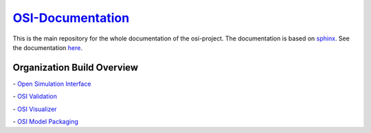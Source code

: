 `OSI-Documentation <https://opensimulationinterface.github.io/osi-documentation/>`_
======================================================================================

.. image:: https://travis-ci.org/OpenSimulationInterface/osi-documentation.svg?branch=master
    :target: https://travis-ci.org/OpenSimulationInterface/osi-documentation

This is the main repository for the whole documentation of the osi-project. 
The documentation is based on `sphinx <https://www.sphinx-doc.org/en/master/>`_. See the documentation `here <https://opensimulationinterface.github.io/osi-documentation/>`_.

Organization Build Overview
----------------------------
|osi_build| - `Open Simulation Interface`_

|osi_validation_build| - `OSI Validation`_

|osi_visualizer_build| - `OSI Visualizer`_

|osi_sensor_model_packaging_build| - `OSI Model Packaging`_




.. _Open Simulation Interface: https://opensimulationinterface.github.io/osi-documentation/osi/README.html
.. _OSI Validation: https://opensimulationinterface.github.io/osi-documentation/osi-validator/osivalidator-module.html
.. _OSI Visualizer: https://opensimulationinterface.github.io/osi-documentation/osi-visualizer/README.html
.. _OSI Model Packaging: https://opensimulationinterface.github.io/osi-documentation/osi-model-packaging/README.html

.. |osi_build| image:: https://travis-ci.org/OpenSimulationInterface/open-simulation-interface.svg?branch=master
    :target: https://travis-ci.org/OpenSimulationInterface/open-simulation-interface

.. |osi_validation_build| image:: https://travis-ci.org/OpenSimulationInterface/osi-validation.svg?branch=master
    :target: https://travis-ci.org/OpenSimulationInterface/osi-validation

.. |osi_visualizer_build| image:: https://travis-ci.org/OpenSimulationInterface/osi-visualizer.svg?branch=master
    :target: https://travis-ci.org/OpenSimulationInterface/osi-visualizer

.. |osi_sensor_model_packaging_build| image:: https://travis-ci.org/OpenSimulationInterface/osi-sensor-model-packaging.svg?branch=master
    :target: https://travis-ci.org/OpenSimulationInterface/osi-sensor-model-packaging